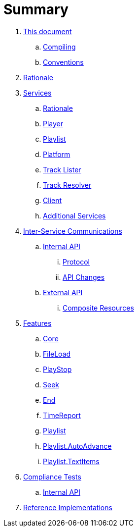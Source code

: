 = Summary

. link:meta/README.adoc[This document]
.. link:meta/compiling.adoc[Compiling]
.. link:meta/conventions.adoc[Conventions]
. link:rationale/README.adoc[Rationale]
. link:services/README.adoc[Services]
.. link:services/rationale.adoc[Rationale]
.. link:services/player.adoc[Player]
.. link:services/playlist.adoc[Playlist]
.. link:services/platform.adoc[Platform]
.. link:services/tracklister.adoc[Track Lister]
.. link:services/trackresolver.adoc[Track Resolver]
.. link:services/client.adoc[Client]
.. link:services/additional.adoc[Additional Services]
. link:comms/README.adoc[Inter-Service Communications]
.. link:comms/internal/README.adoc[Internal API]
... link:comms/internal/protocol.adoc[Protocol]
... link:comms/internal/changes.adoc[API Changes]
.. link:comms/external/README.adoc[External API]
... link:comms/external/composites.adoc[Composite Resources]
. link:features/README.adoc[Features]
.. link:features/core.adoc[Core]
.. link:features/fileload.adoc[FileLoad]
.. link:features/playstop.adoc[PlayStop]
.. link:features/seek.adoc[Seek]
.. link:features/end.adoc[End]
.. link:features/timereport.adoc[TimeReport]
.. link:features/playlist.adoc[Playlist]
.. link:features/playlist-autoadvance.adoc[Playlist.AutoAdvance]
.. link:features/playlist-textitems.adoc[Playlist.TextItems]
. link:tests/README.adoc[Compliance Tests]
.. link:tests/internal.adoc[Internal API]
. link:impl/README.adoc[Reference Implementations]
